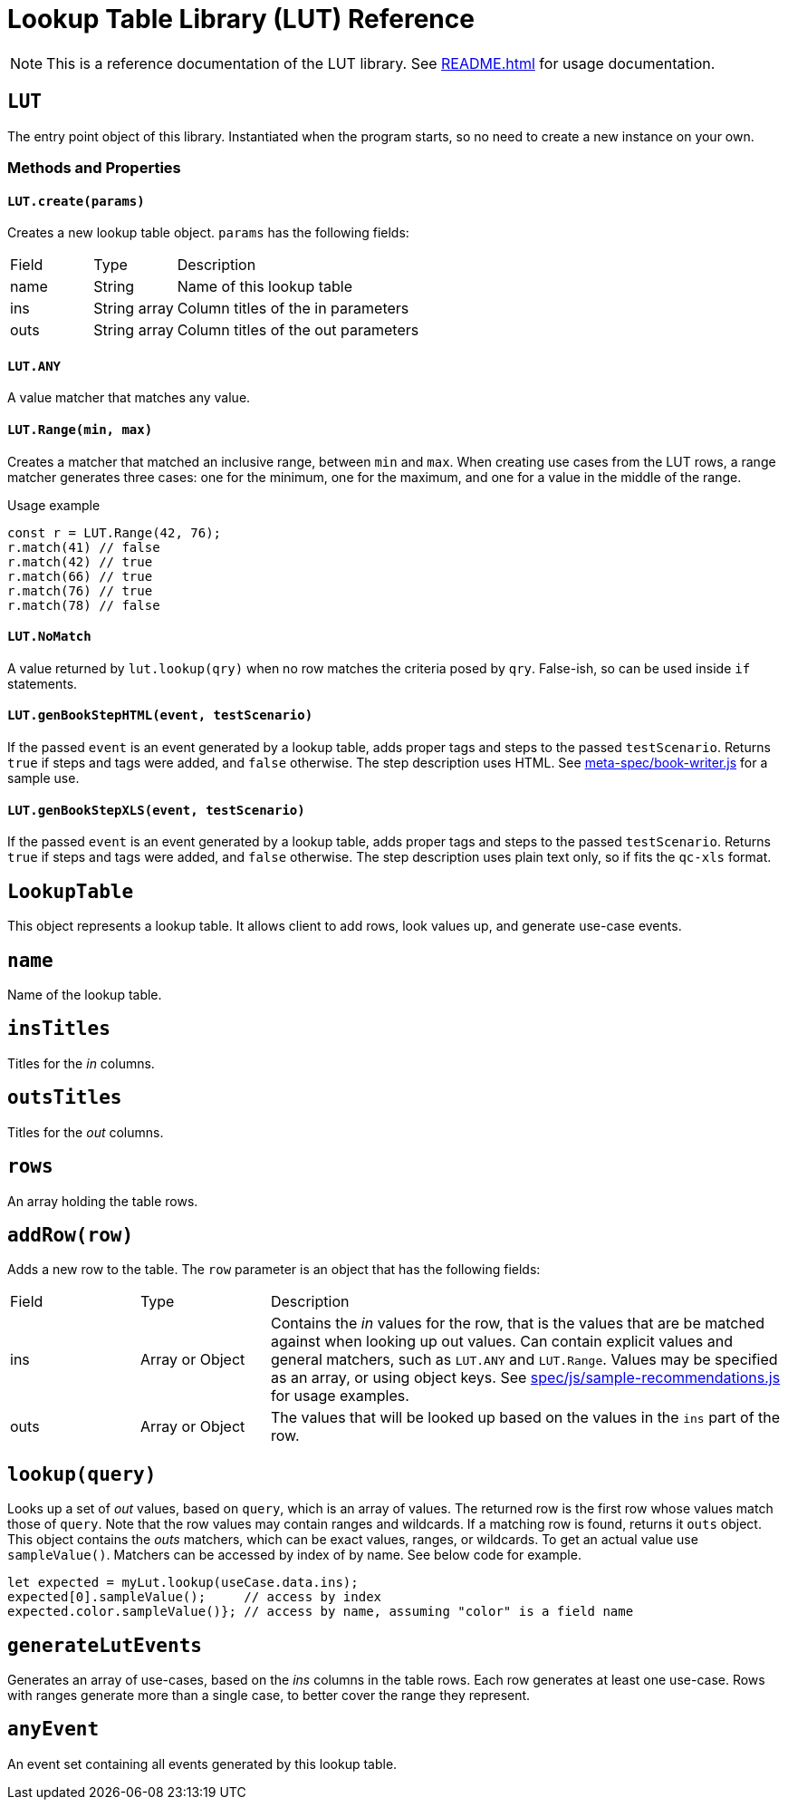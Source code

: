 = Lookup Table Library (LUT) Reference

NOTE: This is a reference documentation of the LUT library. See xref:README.adoc[] for usage documentation.

== `LUT`

The entry point object of this library. Instantiated when the program starts, so no need to create a new instance on your own.

=== Methods and Properties

==== `LUT.create(params)`

Creates a new lookup table object. `params` has the following fields:

[cols="1,1,4"]
|===

| Field | Type | Description

| name
| String
| Name of this lookup table

| ins
| String array
| Column titles of the in parameters

| outs
| String array
| Column titles of the out parameters
 
|===

==== `LUT.ANY`

A value matcher that matches any value.

==== `LUT.Range(min, max)`

Creates a matcher that matched an inclusive range, between `min` and `max`. When creating use cases from the LUT rows, a range matcher generates three cases: one for the minimum, one for the maximum, and one for a value in the middle of the range.

.Usage example
[source, javascript]
----
const r = LUT.Range(42, 76);
r.match(41) // false
r.match(42) // true
r.match(66) // true
r.match(76) // true
r.match(78) // false
----

==== `LUT.NoMatch`

A value returned by `lut.lookup(qry)` when no row matches the criteria posed by `qry`. False-ish, so can be used inside `if` statements.

==== `LUT.genBookStepHTML(event, testScenario)`

If the passed `event` is an event generated by a lookup table, adds proper tags and steps to the passed `testScenario`. Returns `true` if steps and tags were added, and `false` otherwise. The step description uses HTML. See xref:meta-spec/book-writer.js[] for a sample use.

==== `LUT.genBookStepXLS(event, testScenario)`

If the passed `event` is an event generated by a lookup table, adds proper tags and steps to the passed `testScenario`. Returns `true` if steps and tags were added, and `false` otherwise. The step description uses plain text only, so if fits the `qc-xls` format.


== `LookupTable`

This object represents a lookup table. It allows client to add rows, look values up, and generate use-case events.

== `name`

Name of the lookup table.

== `insTitles`

Titles for the _in_ columns.

== `outsTitles`

Titles for the _out_ columns.

== `rows`

An array holding the table rows.

== `addRow(row)`

Adds a new row to the table. The `row` parameter is an object that has the following fields:

[cols="1,1,4"]
|===

| Field | Type | Description

| ins
| Array or Object
| Contains the _in_ values for the row, that is the values that are be matched against when looking up out values. Can contain explicit values and general matchers, such as `LUT.ANY` and `LUT.Range`. Values may be specified as an array, or using object keys. See xref:spec/js/sample-recommendations.js[] for usage examples.

| outs
| Array or Object
| The values that will be looked up based on the values in the `ins` part of the row.

|===

== `lookup(query)`

Looks up a set of _out_ values, based on `query`, which is an array of values. The returned row is the first row whose values match those of `query`. Note that the row values may contain ranges and wildcards.
If a matching row is found, returns it `outs` object. This object contains the _outs_ matchers, which can be exact values, ranges, or wildcards. To get an actual value use `sampleValue()`. Matchers can be accessed by index of by name. See below code for example.

[source, javascript]
----
let expected = myLut.lookup(useCase.data.ins);
expected[0].sampleValue();     // access by index
expected.color.sampleValue()}; // access by name, assuming "color" is a field name
----


== `generateLutEvents`

Generates an array of use-cases, based on the _ins_ columns in the table rows. Each row generates at least one use-case. Rows with ranges generate more than a single case, to better cover the range they represent.

== `anyEvent`

An event set containing all events generated by this lookup table.
